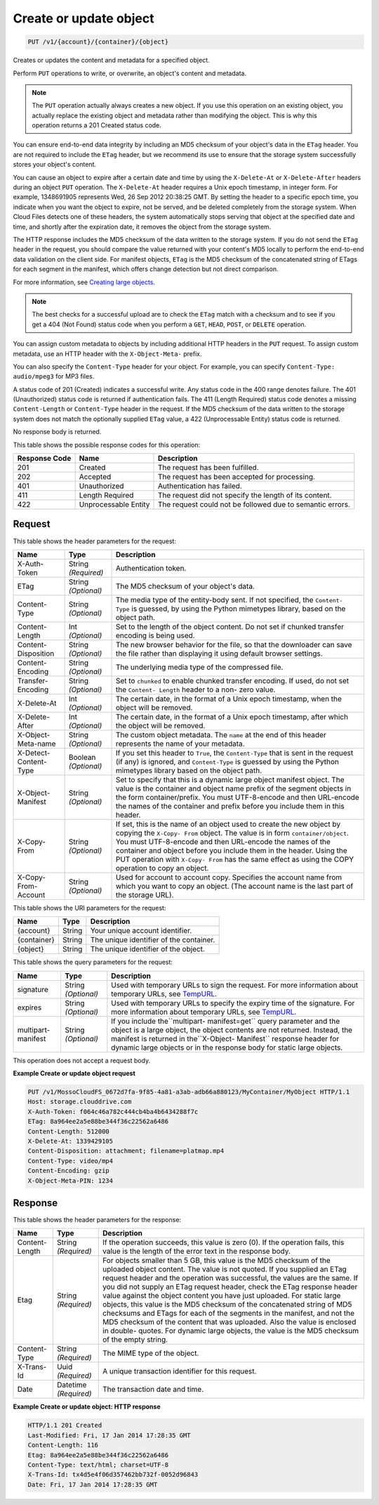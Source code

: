 
.. THIS OUTPUT IS GENERATED FROM THE WADL. DO NOT EDIT.

Create or update object
^^^^^^^^^^^^^^^^^^^^^^^^^^^^^^^^^^^^^^^^^^^^^^^^^^^^^^^^^^^^^^^^^^^^^^^^^^^^^^^^

.. code::

    PUT /v1/{account}/{container}/{object}

Creates or updates the content and metadata for a specified object.

Perform ``PUT`` operations to write, or overwrite, an object's content and metadata.

.. note::
   The ``PUT`` operation actually always creates a new object. If you use this operation on an existing object, you actually replace the existing object and metadata rather than modifying the object. This is why this operation returns a 201 Created status code.
   
   

You can ensure end-to-end data integrity by including an MD5 checksum of your object's data in the ``ETag`` header. You are not required to include the ``ETag`` header, but we recommend its use to ensure that the storage system successfully stores your object's content.

You can cause an object to expire after a certain date and time by using the ``X-Delete-At`` or ``X-Delete-After`` headers during an object ``PUT`` operation. The ``X-Delete-At`` header requires a Unix epoch timestamp, in integer form. For example, 1348691905 represents Wed, 26 Sep 2012 20:38:25 GMT. By setting the header to a specific epoch time, you indicate when you want the object to expire, not be served, and be deleted completely from the storage system. When Cloud Files detects one of these headers, the system automatically stops serving that object at the specified date and time, and shortly after the expiration date, it removes the object from the storage system.

The HTTP response includes the MD5 checksum of the data written to the storage system. If you do not send the ``ETag`` header in the request, you should compare the value returned with your content's MD5 locally to perform the end-to-end data validation on the client side. For manifest objects, ``ETag`` is the MD5 checksum of the concatenated string of ETags for each segment in the manifest, which offers change detection but not direct comparison.

For more information, see `Creating large objects <http://docs.rackspace.com/files/api/v1/cf-devguide/content/Create-Large-Objects-d10e.html>`__.

.. note::
   The best checks for a successful upload are to check the ``ETag`` match with a checksum and to see if you get a 404 (Not Found) status code when you perform a ``GET``, ``HEAD``, ``POST``, or ``DELETE`` operation.
   
   

You can assign custom metadata to objects by including additional HTTP headers in the ``PUT`` request. To assign custom metadata, use an HTTP header with the ``X-Object-Meta-`` prefix. 

You can also specify the ``Content-Type`` header for your object. For example, you can specify ``Content-Type: audio/mpeg3`` for MP3 files. 

A status code of 201 (Created) indicates a successful write. Any status code in the 400 range denotes failure. The 401 (Unauthorized) status code is returned if authentication fails. The 411 (Length Required) status code denotes a missing ``Content-Length`` or ``Content-Type`` header in the request. If the MD5 checksum of the data written to the storage system does not match the optionally supplied ``ETag`` value, a 422 (Unprocessable Entity) status code is returned. 

No response body is returned.



This table shows the possible response codes for this operation:


+--------------------------+-------------------------+-------------------------+
|Response Code             |Name                     |Description              |
+==========================+=========================+=========================+
|201                       |Created                  |The request has been     |
|                          |                         |fulfilled.               |
+--------------------------+-------------------------+-------------------------+
|202                       |Accepted                 |The request has been     |
|                          |                         |accepted for processing. |
+--------------------------+-------------------------+-------------------------+
|401                       |Unauthorized             |Authentication has       |
|                          |                         |failed.                  |
+--------------------------+-------------------------+-------------------------+
|411                       |Length Required          |The request did not      |
|                          |                         |specify the length of    |
|                          |                         |its content.             |
+--------------------------+-------------------------+-------------------------+
|422                       |Unprocessable Entity     |The request could not be |
|                          |                         |followed due to semantic |
|                          |                         |errors.                  |
+--------------------------+-------------------------+-------------------------+


Request
""""""""""""""""


This table shows the header parameters for the request:

+--------------------------+-------------------------+-------------------------+
|Name                      |Type                     |Description              |
+==========================+=========================+=========================+
|X-Auth-Token              |String *(Required)*      |Authentication token.    |
+--------------------------+-------------------------+-------------------------+
|ETag                      |String *(Optional)*      |The MD5 checksum of your |
|                          |                         |object's data.           |
+--------------------------+-------------------------+-------------------------+
|Content-Type              |String *(Optional)*      |The media type of the    |
|                          |                         |entity-body sent. If not |
|                          |                         |specified, the ``Content-|
|                          |                         |Type`` is guessed, by    |
|                          |                         |using the Python         |
|                          |                         |mimetypes library, based |
|                          |                         |on the object path.      |
+--------------------------+-------------------------+-------------------------+
|Content-Length            |Int *(Optional)*         |Set to the length of the |
|                          |                         |object content. Do not   |
|                          |                         |set if chunked transfer  |
|                          |                         |encoding is being used.  |
+--------------------------+-------------------------+-------------------------+
|Content-Disposition       |String *(Optional)*      |The new browser behavior |
|                          |                         |for the file, so that    |
|                          |                         |the downloader can save  |
|                          |                         |the file rather than     |
|                          |                         |displaying it using      |
|                          |                         |default browser settings.|
+--------------------------+-------------------------+-------------------------+
|Content-Encoding          |String *(Optional)*      |The underlying media     |
|                          |                         |type of the compressed   |
|                          |                         |file.                    |
+--------------------------+-------------------------+-------------------------+
|Transfer-Encoding         |String *(Optional)*      |Set to ``chunked`` to    |
|                          |                         |enable chunked transfer  |
|                          |                         |encoding. If used, do    |
|                          |                         |not set the ``Content-   |
|                          |                         |Length`` header to a non-|
|                          |                         |zero value.              |
+--------------------------+-------------------------+-------------------------+
|X-Delete-At               |Int *(Optional)*         |The certain date, in the |
|                          |                         |format of a Unix epoch   |
|                          |                         |timestamp, when the      |
|                          |                         |object will be removed.  |
+--------------------------+-------------------------+-------------------------+
|X-Delete-After            |Int *(Optional)*         |The certain date, in the |
|                          |                         |format of a Unix epoch   |
|                          |                         |timestamp, after which   |
|                          |                         |the object will be       |
|                          |                         |removed.                 |
+--------------------------+-------------------------+-------------------------+
|X-Object-Meta-name        |String *(Optional)*      |The custom object        |
|                          |                         |metadata. The ``name``   |
|                          |                         |at the end of this       |
|                          |                         |header represents the    |
|                          |                         |name of your metadata.   |
+--------------------------+-------------------------+-------------------------+
|X-Detect-Content-Type     |Boolean *(Optional)*     |If you set this header   |
|                          |                         |to ``True``, the         |
|                          |                         |``Content-Type`` that is |
|                          |                         |sent in the request (if  |
|                          |                         |any) is ignored, and     |
|                          |                         |``Content-Type`` is      |
|                          |                         |guessed by using the     |
|                          |                         |Python mimetypes library |
|                          |                         |based on the object path.|
+--------------------------+-------------------------+-------------------------+
|X-Object-Manifest         |String *(Optional)*      |Set to specify that this |
|                          |                         |is a dynamic large       |
|                          |                         |object manifest object.  |
|                          |                         |The value is the         |
|                          |                         |container and object     |
|                          |                         |name prefix of the       |
|                          |                         |segment objects in the   |
|                          |                         |form container/prefix.   |
|                          |                         |You must UTF-8-encode    |
|                          |                         |and then URL-encode the  |
|                          |                         |names of the container   |
|                          |                         |and prefix before you    |
|                          |                         |include them in this     |
|                          |                         |header.                  |
+--------------------------+-------------------------+-------------------------+
|X-Copy-From               |String *(Optional)*      |If set, this is the name |
|                          |                         |of an object used to     |
|                          |                         |create the new object by |
|                          |                         |copying the ``X-Copy-    |
|                          |                         |From`` object. The value |
|                          |                         |is in form               |
|                          |                         |``container/object``.    |
|                          |                         |You must UTF-8-encode    |
|                          |                         |and then URL-encode the  |
|                          |                         |names of the container   |
|                          |                         |and object before you    |
|                          |                         |include them in the      |
|                          |                         |header. Using the PUT    |
|                          |                         |operation with ``X-Copy- |
|                          |                         |From`` has the same      |
|                          |                         |effect as using the COPY |
|                          |                         |operation to copy an     |
|                          |                         |object.                  |
+--------------------------+-------------------------+-------------------------+
|X-Copy-From-Account       |String *(Optional)*      |Used for account to      |
|                          |                         |account copy. Specifies  |
|                          |                         |the account name from    |
|                          |                         |which you want to copy   |
|                          |                         |an object. (The account  |
|                          |                         |name is the last part of |
|                          |                         |the storage URL).        |
+--------------------------+-------------------------+-------------------------+




This table shows the URI parameters for the request:

+--------------------------+-------------------------+-------------------------+
|Name                      |Type                     |Description              |
+==========================+=========================+=========================+
|{account}                 |String                   |Your unique account      |
|                          |                         |identifier.              |
+--------------------------+-------------------------+-------------------------+
|{container}               |String                   |The unique identifier of |
|                          |                         |the container.           |
+--------------------------+-------------------------+-------------------------+
|{object}                  |String                   |The unique identifier of |
|                          |                         |the object.              |
+--------------------------+-------------------------+-------------------------+



This table shows the query parameters for the request:

+----------------+----------------+--------------------------------------------+
|Name            |Type            |Description                                 |
+================+================+============================================+
|signature       |String          |Used with temporary URLs to sign the        |
|                |*(Optional)*    |request. For more information about         |
|                |                |temporary URLs, see `TempURL                |
|                |                |<http://docs.rackspace.com/files/api/v1/cf- |
|                |                |devguide/content/TempURL-d1a4450.html>`__.  |
+----------------+----------------+--------------------------------------------+
|expires         |String          |Used with temporary URLs to specify the     |
|                |*(Optional)*    |expiry time of the signature. For more      |
|                |                |information about temporary URLs, see       |
|                |                |`TempURL                                    |
|                |                |<http://docs.rackspace.com/files/api/v1/cf- |
|                |                |devguide/content/TempURL-d1a4450.html>`__.  |
+----------------+----------------+--------------------------------------------+
|multipart-      |String          |If you include the``multipart-              |
|manifest        |*(Optional)*    |manifest=get`` query parameter and the      |
|                |                |object is a large object, the object        |
|                |                |contents are not returned. Instead, the     |
|                |                |manifest is returned in the``X-Object-      |
|                |                |Manifest`` response header for dynamic      |
|                |                |large objects or in the response body for   |
|                |                |static large objects.                       |
+----------------+----------------+--------------------------------------------+




This operation does not accept a request body.




**Example Create or update object request**


.. code::

    PUT /v1/MossoCloudFS_0672d7fa-9f85-4a81-a3ab-adb66a880123/MyContainer/MyObject HTTP/1.1
    Host: storage.clouddrive.com
    X-Auth-Token: f064c46a782c444cb4ba4b6434288f7c
    ETag: 8a964ee2a5e88be344f36c22562a6486
    Content-Length: 512000
    X-Delete-At: 1339429105
    Content-Disposition: attachment; filename=platmap.mp4
    Content-Type: video/mp4
    Content-Encoding: gzip
    X-Object-Meta-PIN: 1234


Response
""""""""""""""""


This table shows the header parameters for the response:

+--------------------------+-------------------------+-------------------------+
|Name                      |Type                     |Description              |
+==========================+=========================+=========================+
|Content-Length            |String *(Required)*      |If the operation         |
|                          |                         |succeeds, this value is  |
|                          |                         |zero (0). If the         |
|                          |                         |operation fails, this    |
|                          |                         |value is the length of   |
|                          |                         |the error text in the    |
|                          |                         |response body.           |
+--------------------------+-------------------------+-------------------------+
|Etag                      |String *(Required)*      |For objects smaller than |
|                          |                         |5 GB, this value is the  |
|                          |                         |MD5 checksum of the      |
|                          |                         |uploaded object content. |
|                          |                         |The value is not quoted. |
|                          |                         |If you supplied an ETag  |
|                          |                         |request header and the   |
|                          |                         |operation was            |
|                          |                         |successful, the values   |
|                          |                         |are the same. If you did |
|                          |                         |not supply an ETag       |
|                          |                         |request header, check    |
|                          |                         |the ETag response header |
|                          |                         |value against the object |
|                          |                         |content you have just    |
|                          |                         |uploaded. For static     |
|                          |                         |large objects, this      |
|                          |                         |value is the MD5         |
|                          |                         |checksum of the          |
|                          |                         |concatenated string of   |
|                          |                         |MD5 checksums and ETags  |
|                          |                         |for each of the segments |
|                          |                         |in the manifest, and not |
|                          |                         |the MD5 checksum of the  |
|                          |                         |content that was         |
|                          |                         |uploaded. Also the value |
|                          |                         |is enclosed in double-   |
|                          |                         |quotes. For dynamic      |
|                          |                         |large objects, the value |
|                          |                         |is the MD5 checksum of   |
|                          |                         |the empty string.        |
+--------------------------+-------------------------+-------------------------+
|Content-Type              |String *(Required)*      |The MIME type of the     |
|                          |                         |object.                  |
+--------------------------+-------------------------+-------------------------+
|X-Trans-Id                |Uuid *(Required)*        |A unique transaction     |
|                          |                         |identifier for this      |
|                          |                         |request.                 |
+--------------------------+-------------------------+-------------------------+
|Date                      |Datetime *(Required)*    |The transaction date and |
|                          |                         |time.                    |
+--------------------------+-------------------------+-------------------------+







**Example Create or update object: HTTP response**


.. code::

    HTTP/1.1 201 Created
    Last-Modified: Fri, 17 Jan 2014 17:28:35 GMT
    Content-Length: 116
    Etag: 8a964ee2a5e88be344f36c22562a6486
    Content-Type: text/html; charset=UTF-8
    X-Trans-Id: tx4d5e4f06d357462bb732f-0052d96843
    Date: Fri, 17 Jan 2014 17:28:35 GMT


